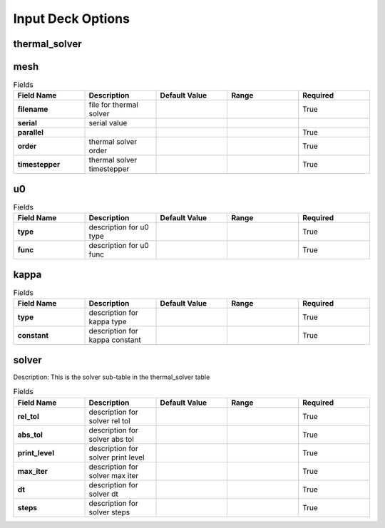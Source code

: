 ==================
Input Deck Options
==================
--------------
thermal_solver
--------------
----
mesh
----
.. list-table:: Fields
   :widths: 25 25 25 25 25
   :header-rows: 1
   :stub-columns: 1

   * - Field Name
     - Description
     - Default Value
     - Range
     - Required
   * - filename
     - file for thermal solver
     - 
     - 
     - True
   * - serial
     - serial value
     - 
     - 
     - 
   * - parallel
     - 
     - 
     - 
     - True
   * - order
     - thermal solver order
     - 
     - 
     - True
   * - timestepper
     - thermal solver timestepper
     - 
     - 
     - True
--
u0
--
.. list-table:: Fields
   :widths: 25 25 25 25 25
   :header-rows: 1
   :stub-columns: 1

   * - Field Name
     - Description
     - Default Value
     - Range
     - Required
   * - type
     - description for u0 type
     - 
     - 
     - True
   * - func
     - description for u0 func
     - 
     - 
     - True
-----
kappa
-----
.. list-table:: Fields
   :widths: 25 25 25 25 25
   :header-rows: 1
   :stub-columns: 1

   * - Field Name
     - Description
     - Default Value
     - Range
     - Required
   * - type
     - description for kappa type
     - 
     - 
     - True
   * - constant
     - description for kappa constant
     - 
     - 
     - True
------
solver
------
Description: This is the solver sub-table in the thermal_solver table

.. list-table:: Fields
   :widths: 25 25 25 25 25
   :header-rows: 1
   :stub-columns: 1

   * - Field Name
     - Description
     - Default Value
     - Range
     - Required
   * - rel_tol
     - description for solver rel tol
     - 
     - 
     - True
   * - abs_tol
     - description for solver abs tol
     - 
     - 
     - True
   * - print_level
     - description for solver print level
     - 
     - 
     - True
   * - max_iter
     - description for solver max iter
     - 
     - 
     - True
   * - dt
     - description for solver dt
     - 
     - 
     - True
   * - steps
     - description for solver steps
     - 
     - 
     - True
